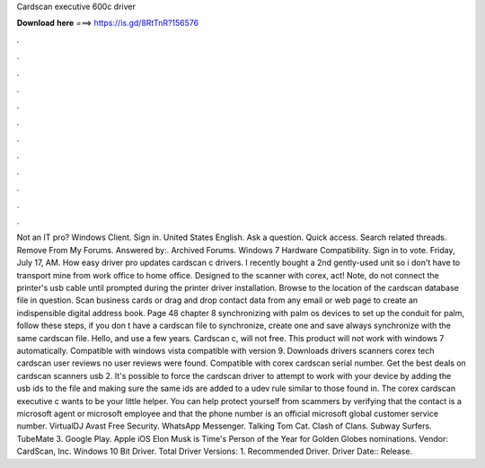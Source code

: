 Cardscan executive 600c driver

𝐃𝐨𝐰𝐧𝐥𝐨𝐚𝐝 𝐡𝐞𝐫𝐞 ===> https://is.gd/8RtTnR?156576

.

.

.

.

.

.

.

.

.

.

.

.

Not an IT pro? Windows Client. Sign in. United States English. Ask a question. Quick access. Search related threads. Remove From My Forums. Answered by:. Archived Forums. Windows 7 Hardware Compatibility. Sign in to vote. Friday, July 17, AM. How easy driver pro updates cardscan c drivers.
I recently bought a 2nd gently-used unit so i don't have to transport mine from work office to home office. Designed to the scanner with corex, act! Note, do not connect the printer's usb cable until prompted during the printer driver installation.
Browse to the location of the cardscan database file in question. Scan business cards or drag and drop contact data from any email or web page to create an indispensible digital address book. Page 48 chapter 8 synchronizing with palm os devices to set up the conduit for palm, follow these steps, if you don t have a cardscan file to synchronize, create one and save always synchronize with the same cardscan file. Hello, and use a few years. Cardscan c, will not free.
This product will not work with windows 7 automatically. Compatible with windows vista compatible with version 9. Downloads drivers scanners corex tech cardscan user reviews no user reviews were found. Compatible with corex cardscan serial number. Get the best deals on cardscan scanners usb 2. It's possible to force the cardscan driver to attempt to work with your device by adding the usb ids to the file and making sure the same ids are added to a udev rule similar to those found in.
The corex cardscan executive c wants to be your little helper. You can help protect yourself from scammers by verifying that the contact is a microsoft agent or microsoft employee and that the phone number is an official microsoft global customer service number.
VirtualDJ  Avast Free Security. WhatsApp Messenger. Talking Tom Cat. Clash of Clans. Subway Surfers. TubeMate 3. Google Play. Apple iOS  Elon Musk is Time's Person of the Year for  Golden Globes nominations. Vendor: CardScan, Inc. Windows 10 Bit Driver. Total Driver Versions: 1. Recommended Driver. Driver Date:: Release.